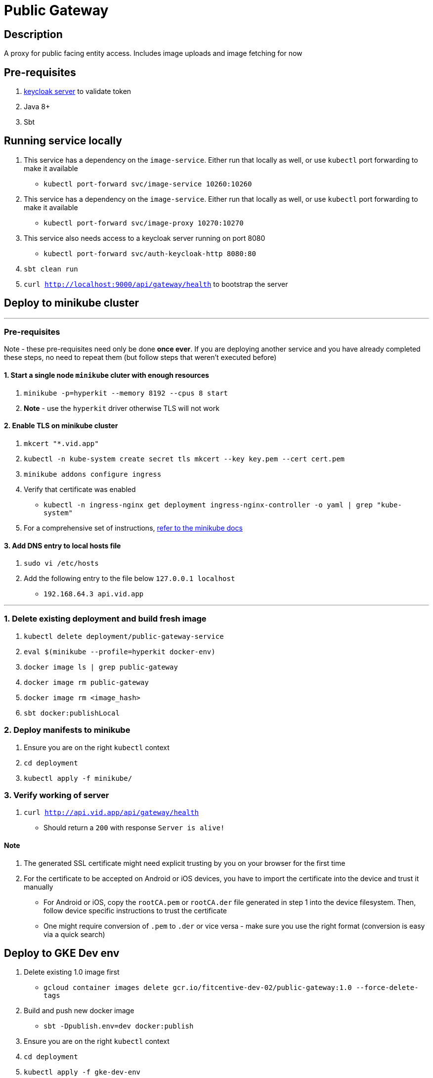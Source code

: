 = Public Gateway

== Description
A proxy for public facing entity access. Includes image uploads and image fetching for now

== Pre-requisites
1. https://www.keycloak.org/guides#getting-started[keycloak server] to validate token
2. Java 8+
3. Sbt

== Running service locally
1. This service has a dependency on the `image-service`. Either run that locally as well, or use `kubectl` port forwarding to make it available
    - `kubectl port-forward svc/image-service 10260:10260`
2. This service has a dependency on the `image-service`. Either run that locally as well, or use `kubectl` port forwarding to make it available
    - `kubectl port-forward svc/image-proxy 10270:10270`
3. This service also needs access to a keycloak server running on port 8080
    - `kubectl port-forward svc/auth-keycloak-http 8080:80`
4. `sbt clean run`
5. `curl http://localhost:9000/api/gateway/health` to bootstrap the server

== Deploy to minikube cluster

'''

=== Pre-requisites
Note - these pre-requisites need only be done **once ever**. If you are deploying another service and you have already completed these steps, no need to repeat them (but follow steps that weren't executed before)

==== 1. Start a single node `minikube` cluter with enough resources
1. `minikube -p=hyperkit --memory 8192 --cpus 8 start`
2.  **Note** - use the `hyperkit` driver otherwise TLS will not work

==== 2. Enable TLS on minikube cluster
1. `mkcert "*.vid.app"`
2. `kubectl -n kube-system create secret tls mkcert --key key.pem --cert cert.pem`
3. `minikube addons configure ingress`
4. Verify that certificate was enabled
- `kubectl -n ingress-nginx get deployment ingress-nginx-controller -o yaml | grep "kube-system"`
5. For a comprehensive set of instructions, https://minikube.sigs.k8s.io/docs/tutorials/custom_cert_ingress/[refer to the minikube docs]

==== 3. Add DNS entry to local hosts file
1. `sudo vi /etc/hosts`
2. Add the following entry to the file below `127.0.0.1     localhost`
- `192.168.64.3 api.vid.app`

'''

=== 1. Delete existing deployment and build fresh image
1. `kubectl delete deployment/public-gateway-service`
2. `eval $(minikube --profile=hyperkit docker-env)`
3. `docker image ls | grep public-gateway`
4. `docker image rm public-gateway`
5. `docker image rm <image_hash>`
6. `sbt docker:publishLocal`


=== 2. Deploy manifests to minikube
1. Ensure you are on the right `kubectl` context
2. `cd deployment`
3. `kubectl apply -f minikube/`

=== 3. Verify working of server
1. `curl http://api.vid.app/api/gateway/health`
- Should return a `200` with response `Server is alive!`


==== Note
1. The generated SSL certificate might need explicit trusting by you on your browser for the first time
2. For the certificate to be accepted on Android or iOS devices, you have to import the certificate into the device and trust it manually
- For Android or iOS, copy the `rootCA.pem` or `rootCA.der` file generated in step 1 into the device filesystem. Then, follow device specific instructions to trust the certificate
- One might require conversion of `.pem` to `.der` or vice versa - make sure you use the right format (conversion is easy via a quick search)

== Deploy to GKE Dev env
1. Delete existing 1.0 image first
- `gcloud container images delete gcr.io/fitcentive-dev-02/public-gateway:1.0 --force-delete-tags`
2. Build and push new docker image
- `sbt -Dpublish.env=dev docker:publish`
3. Ensure you are on the right `kubectl` context
4. `cd deployment`
5. `kubectl apply -f gke-dev-env`